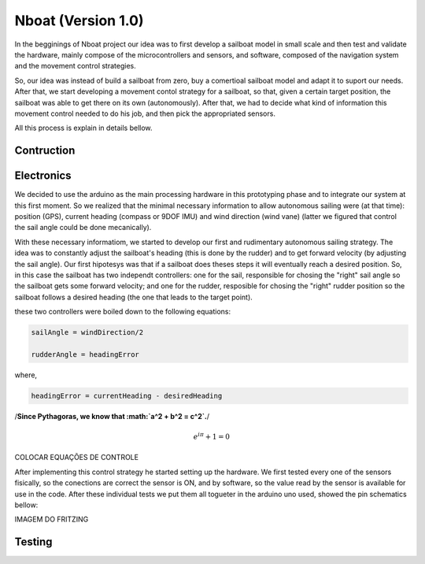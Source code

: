 
.. _nboatmini:

=========================
Nboat (Version 1.0)
=========================

In the begginings of Nboat project our idea was to first develop a sailboat model in small scale and then test and validate the hardware, mainly compose of the microcontrollers and sensors, and software, composed of the navigation system and the movement control strategies.

So, our idea was instead of build a sailboat from zero, buy a comertioal sailboat model and adapt it to suport our needs. After that, we start developing a movement contol strategy for a sailboat, so that, given a certain target position, the sailboat was able to get there on its own (autonomously). After that, we had to decide what kind of information this movement control needed to do his job, and then pick the appropriated sensors.

All this process is explain in details bellow.

Contruction
--------



Electronics
--------

We decided to use the arduino as the main processing hardware in this prototyping phase and to integrate our system at this first moment. So we realized that the minimal necessary information to allow autonomous sailing were (at that time): position (GPS), current heading (compass or 9DOF IMU) and wind direction (wind vane) (latter we figured that control the sail angle could be done mecanically).

With these necessary informatiom, we started to develop our first and rudimentary autonomous sailing strategy. The idea was to constantly adjust the sailboat's heading (this is done by the rudder) and to get forward velocity (by adjusting the sail angle). Our first hipotesys was that if a sailboat does theses steps it will eventually reach a desired position. So, in this case the sailboat has two independt controllers: one for the sail, responsible for chosing the "right" sail angle so the sailboat gets some forward velocity; and one for the rudder, resposible for chosing the "right" rudder position so the sailboat follows a desired heading (the one that leads to the target point).

these two controllers were boiled down to the following equations:

.. code-block:: python 
  
    sailAngle = windDirection/2

    rudderAngle = headingError

where,

.. code-block:: python

    headingError = currentHeading - desiredHeading

/**Since Pythagoras, we know that :math:`a^2 + b^2 = c^2`.**/

.. math:: e^{i\pi} + 1 = 0

COLOCAR EQUAÇÕES DE CONTROLE


After implementing this control strategy he started setting up the hardware. We first tested every one of the sensors fisically, so the conections are correct the sensor is ON, and by software, so the value read by the sensor is available for use in the code. After these individual tests we put them all togueter in the arduino uno used, showed the pin schematics bellow:

IMAGEM DO FRITZING

.. image:: ./source/gnc/images/nboat2.png
    :scale: 50 %
    :align: center
    :alt: Nboat platform.


Testing
--------


